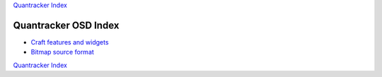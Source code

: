 `Quantracker Index`_

=====================
Quantracker OSD Index
=====================

* `Craft features and widgets`_
* `Bitmap source format`_


`Quantracker Index`_

.. _`Craft features and widgets`: craft_features_widgets.html
.. _`Bitmap source format`: software_devel/bitmap_format.html 

.. _`Quantracker Index`: ../index.html





   




